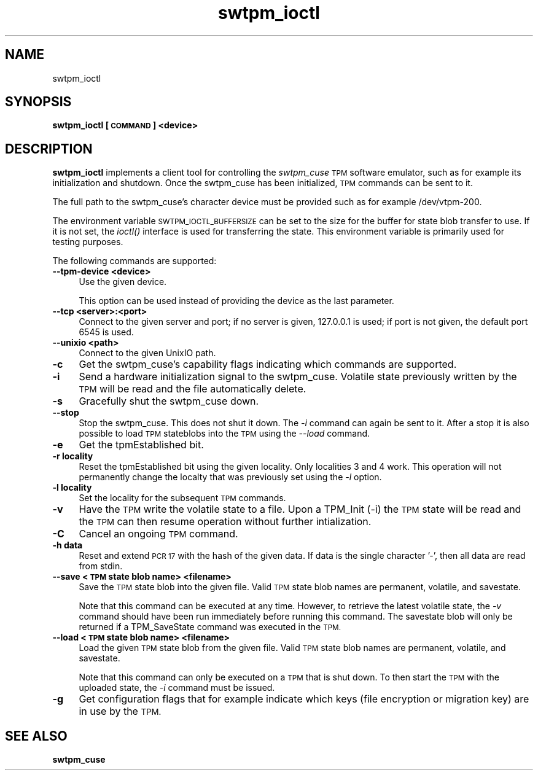 .\" Automatically generated by Pod::Man 2.28 (Pod::Simple 3.31)
.\"
.\" Standard preamble:
.\" ========================================================================
.de Sp \" Vertical space (when we can't use .PP)
.if t .sp .5v
.if n .sp
..
.de Vb \" Begin verbatim text
.ft CW
.nf
.ne \\$1
..
.de Ve \" End verbatim text
.ft R
.fi
..
.\" Set up some character translations and predefined strings.  \*(-- will
.\" give an unbreakable dash, \*(PI will give pi, \*(L" will give a left
.\" double quote, and \*(R" will give a right double quote.  \*(C+ will
.\" give a nicer C++.  Capital omega is used to do unbreakable dashes and
.\" therefore won't be available.  \*(C` and \*(C' expand to `' in nroff,
.\" nothing in troff, for use with C<>.
.tr \(*W-
.ds C+ C\v'-.1v'\h'-1p'\s-2+\h'-1p'+\s0\v'.1v'\h'-1p'
.ie n \{\
.    ds -- \(*W-
.    ds PI pi
.    if (\n(.H=4u)&(1m=24u) .ds -- \(*W\h'-12u'\(*W\h'-12u'-\" diablo 10 pitch
.    if (\n(.H=4u)&(1m=20u) .ds -- \(*W\h'-12u'\(*W\h'-8u'-\"  diablo 12 pitch
.    ds L" ""
.    ds R" ""
.    ds C` ""
.    ds C' ""
'br\}
.el\{\
.    ds -- \|\(em\|
.    ds PI \(*p
.    ds L" ``
.    ds R" ''
.    ds C`
.    ds C'
'br\}
.\"
.\" Escape single quotes in literal strings from groff's Unicode transform.
.ie \n(.g .ds Aq \(aq
.el       .ds Aq '
.\"
.\" If the F register is turned on, we'll generate index entries on stderr for
.\" titles (.TH), headers (.SH), subsections (.SS), items (.Ip), and index
.\" entries marked with X<> in POD.  Of course, you'll have to process the
.\" output yourself in some meaningful fashion.
.\"
.\" Avoid warning from groff about undefined register 'F'.
.de IX
..
.nr rF 0
.if \n(.g .if rF .nr rF 1
.if (\n(rF:(\n(.g==0)) \{
.    if \nF \{
.        de IX
.        tm Index:\\$1\t\\n%\t"\\$2"
..
.        if !\nF==2 \{
.            nr % 0
.            nr F 2
.        \}
.    \}
.\}
.rr rF
.\"
.\" Accent mark definitions (@(#)ms.acc 1.5 88/02/08 SMI; from UCB 4.2).
.\" Fear.  Run.  Save yourself.  No user-serviceable parts.
.    \" fudge factors for nroff and troff
.if n \{\
.    ds #H 0
.    ds #V .8m
.    ds #F .3m
.    ds #[ \f1
.    ds #] \fP
.\}
.if t \{\
.    ds #H ((1u-(\\\\n(.fu%2u))*.13m)
.    ds #V .6m
.    ds #F 0
.    ds #[ \&
.    ds #] \&
.\}
.    \" simple accents for nroff and troff
.if n \{\
.    ds ' \&
.    ds ` \&
.    ds ^ \&
.    ds , \&
.    ds ~ ~
.    ds /
.\}
.if t \{\
.    ds ' \\k:\h'-(\\n(.wu*8/10-\*(#H)'\'\h"|\\n:u"
.    ds ` \\k:\h'-(\\n(.wu*8/10-\*(#H)'\`\h'|\\n:u'
.    ds ^ \\k:\h'-(\\n(.wu*10/11-\*(#H)'^\h'|\\n:u'
.    ds , \\k:\h'-(\\n(.wu*8/10)',\h'|\\n:u'
.    ds ~ \\k:\h'-(\\n(.wu-\*(#H-.1m)'~\h'|\\n:u'
.    ds / \\k:\h'-(\\n(.wu*8/10-\*(#H)'\z\(sl\h'|\\n:u'
.\}
.    \" troff and (daisy-wheel) nroff accents
.ds : \\k:\h'-(\\n(.wu*8/10-\*(#H+.1m+\*(#F)'\v'-\*(#V'\z.\h'.2m+\*(#F'.\h'|\\n:u'\v'\*(#V'
.ds 8 \h'\*(#H'\(*b\h'-\*(#H'
.ds o \\k:\h'-(\\n(.wu+\w'\(de'u-\*(#H)/2u'\v'-.3n'\*(#[\z\(de\v'.3n'\h'|\\n:u'\*(#]
.ds d- \h'\*(#H'\(pd\h'-\w'~'u'\v'-.25m'\f2\(hy\fP\v'.25m'\h'-\*(#H'
.ds D- D\\k:\h'-\w'D'u'\v'-.11m'\z\(hy\v'.11m'\h'|\\n:u'
.ds th \*(#[\v'.3m'\s+1I\s-1\v'-.3m'\h'-(\w'I'u*2/3)'\s-1o\s+1\*(#]
.ds Th \*(#[\s+2I\s-2\h'-\w'I'u*3/5'\v'-.3m'o\v'.3m'\*(#]
.ds ae a\h'-(\w'a'u*4/10)'e
.ds Ae A\h'-(\w'A'u*4/10)'E
.    \" corrections for vroff
.if v .ds ~ \\k:\h'-(\\n(.wu*9/10-\*(#H)'\s-2\u~\d\s+2\h'|\\n:u'
.if v .ds ^ \\k:\h'-(\\n(.wu*10/11-\*(#H)'\v'-.4m'^\v'.4m'\h'|\\n:u'
.    \" for low resolution devices (crt and lpr)
.if \n(.H>23 .if \n(.V>19 \
\{\
.    ds : e
.    ds 8 ss
.    ds o a
.    ds d- d\h'-1'\(ga
.    ds D- D\h'-1'\(hy
.    ds th \o'bp'
.    ds Th \o'LP'
.    ds ae ae
.    ds Ae AE
.\}
.rm #[ #] #H #V #F C
.\" ========================================================================
.\"
.IX Title "swtpm_ioctl 8"
.TH swtpm_ioctl 8 "2016-04-20" "swtpm" ""
.\" For nroff, turn off justification.  Always turn off hyphenation; it makes
.\" way too many mistakes in technical documents.
.if n .ad l
.nh
.SH "NAME"
swtpm_ioctl
.SH "SYNOPSIS"
.IX Header "SYNOPSIS"
\&\fBswtpm_ioctl [\s-1COMMAND\s0] <device>\fR
.SH "DESCRIPTION"
.IX Header "DESCRIPTION"
\&\fBswtpm_ioctl\fR implements a client tool for controlling the
\&\fIswtpm_cuse\fR \s-1TPM\s0 software emulator, such as for example its
initialization and shutdown. Once the swtpm_cuse has been
initialized, \s-1TPM\s0 commands can be sent to it.
.PP
The full path to the swtpm_cuse's character device must be provided such 
as for example /dev/vtpm\-200.
.PP
The environment variable \s-1SWTPM_IOCTL_BUFFERSIZE\s0 can be set to the size
for the buffer for state blob transfer to use. If it is not set, the \fIioctl()\fR
interface is used for transferring the state. This environment variable
is primarily used for testing purposes.
.PP
The following commands are supported:
.IP "\fB\-\-tpm\-device <device>\fR" 4
.IX Item "--tpm-device <device>"
Use the given device.
.Sp
This option can be used instead of providing the device as the last parameter.
.IP "\fB\-\-tcp <server>:<port>\fR" 4
.IX Item "--tcp <server>:<port>"
Connect to the given server and port; if no server is given, 127.0.0.1 is used;
if port is not given, the default port 6545 is used.
.IP "\fB\-\-unixio <path>\fR" 4
.IX Item "--unixio <path>"
Connect to the given UnixIO path.
.IP "\fB\-c\fR" 4
.IX Item "-c"
Get the swtpm_cuse's capability flags indicating which commands
are supported.
.IP "\fB\-i\fR" 4
.IX Item "-i"
Send a hardware initialization signal to the swtpm_cuse. Volatile
state previously written by the \s-1TPM\s0 will be read and the file automatically
delete.
.IP "\fB\-s\fR" 4
.IX Item "-s"
Gracefully shut the swtpm_cuse down.
.IP "\fB\-\-stop\fR" 4
.IX Item "--stop"
Stop the swtpm_cuse. This does not shut it down. The \fI\-i\fR command can again
be sent to it. After a stop it is also possible to load \s-1TPM\s0 stateblobs into the
\&\s-1TPM\s0 using the \fI\-\-load\fR command.
.IP "\fB\-e\fR" 4
.IX Item "-e"
Get the tpmEstablished bit.
.IP "\fB\-r locality\fR" 4
.IX Item "-r locality"
Reset the tpmEstablished bit using the given locality. Only localities 3 and 4 work.
This operation will not permanently change the localty that was previously set
using the \fI\-l\fR option.
.IP "\fB\-l locality\fR" 4
.IX Item "-l locality"
Set the locality for the subsequent \s-1TPM\s0 commands.
.IP "\fB\-v\fR" 4
.IX Item "-v"
Have the \s-1TPM\s0 write the volatile state to a file. Upon a TPM_Init (\-i) the
\&\s-1TPM\s0 state will be read and the \s-1TPM\s0 can then resume operation without further
intialization.
.IP "\fB\-C\fR" 4
.IX Item "-C"
Cancel an ongoing \s-1TPM\s0 command.
.IP "\fB\-h data\fR" 4
.IX Item "-h data"
Reset and extend \s-1PCR 17\s0 with the hash of the given data. If data is the single
character '\-', then all data are read from stdin.
.IP "\fB\-\-save <\s-1TPM\s0 state blob name> <filename> \fR" 4
.IX Item "--save <TPM state blob name> <filename> "
Save the \s-1TPM\s0 state blob into the given file. Valid \s-1TPM\s0 state blob
names are permanent, volatile, and savestate.
.Sp
Note that this command can be executed at any time. However, to retrieve
the latest volatile state, the \fI\-v\fR command should have been run
immediately before running this command. The savestate blob will only be
returned if a TPM_SaveState command was executed in the \s-1TPM.\s0
.IP "\fB\-\-load <\s-1TPM\s0 state blob name> <filename>\fR" 4
.IX Item "--load <TPM state blob name> <filename>"
Load the given \s-1TPM\s0 state blob from the given file. Valid \s-1TPM\s0 state blob
names are permanent, volatile, and savestate.
.Sp
Note that this command can only be executed on a \s-1TPM\s0 that is shut down.
To then start the \s-1TPM\s0 with the uploaded state, the \fI\-i\fR command must
be issued.
.IP "\fB\-g\fR" 4
.IX Item "-g"
Get configuration flags that for example indicate which keys (file encryption
or migration key) are in use by the \s-1TPM.\s0
.SH "SEE ALSO"
.IX Header "SEE ALSO"
\&\fBswtpm_cuse\fR
